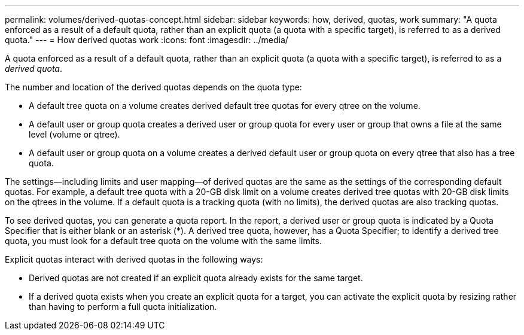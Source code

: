 ---
permalink: volumes/derived-quotas-concept.html
sidebar: sidebar
keywords: how, derived, quotas, work
summary: "A quota enforced as a result of a default quota, rather than an explicit quota (a quota with a specific target), is referred to as a derived quota."
---
= How derived quotas work
:icons: font
:imagesdir: ../media/

[.lead]
A quota enforced as a result of a default quota, rather than an explicit quota (a quota with a specific target), is referred to as a _derived quota_.

The number and location of the derived quotas depends on the quota type:

* A default tree quota on a volume creates derived default tree quotas for every qtree on the volume.
* A default user or group quota creates a derived user or group quota for every user or group that owns a file at the same level (volume or qtree).
* A default user or group quota on a volume creates a derived default user or group quota on every qtree that also has a tree quota.

The settings--including limits and user mapping--of derived quotas are the same as the settings of the corresponding default quotas. For example, a default tree quota with a 20-GB disk limit on a volume creates derived tree quotas with 20-GB disk limits on the qtrees in the volume. If a default quota is a tracking quota (with no limits), the derived quotas are also tracking quotas.

To see derived quotas, you can generate a quota report. In the report, a derived user or group quota is indicated by a Quota Specifier that is either blank or an asterisk (*). A derived tree quota, however, has a Quota Specifier; to identify a derived tree quota, you must look for a default tree quota on the volume with the same limits.

Explicit quotas interact with derived quotas in the following ways:

* Derived quotas are not created if an explicit quota already exists for the same target.
* If a derived quota exists when you create an explicit quota for a target, you can activate the explicit quota by resizing rather than having to perform a full quota initialization.

// 2023 SEP 22, ONTAPDOC-1291